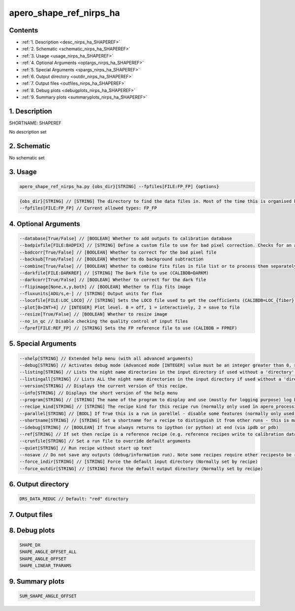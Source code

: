 
.. _recipes_nirps_ha_shaperef:


################################################################################
apero_shape_ref_nirps_ha
################################################################################



Contents
================================================================================

* :ref:`1. Description <desc_nirps_ha_SHAPEREF>`
* :ref:`2. Schematic <schematic_nirps_ha_SHAPEREF>`
* :ref:`3. Usage <usage_nirps_ha_SHAPEREF>`
* :ref:`4. Optional Arguments <optargs_nirps_ha_SHAPEREF>`
* :ref:`5. Special Arguments <spargs_nirps_ha_SHAPEREF>`
* :ref:`6. Output directory <outdir_nirps_ha_SHAPEREF>`
* :ref:`7. Output files <outfiles_nirps_ha_SHAPEREF>`
* :ref:`8. Debug plots <debugplots_nirps_ha_SHAPEREF>`
* :ref:`9. Summary plots <summaryplots_nirps_ha_SHAPEREF>`


1. Description
================================================================================


.. _desc_nirps_ha_SHAPEREF:


SHORTNAME: SHAPEREF


No description set


2. Schematic
================================================================================


.. _schematic_nirps_ha_SHAPEREF:


No schematic set


3. Usage
================================================================================


.. _usage_nirps_ha_SHAPEREF:


.. code-block:: 

    apero_shape_ref_nirps_ha.py {obs_dir}[STRING] --fpfiles[FILE:FP_FP] {options}


.. code-block:: 

     {obs_dir}[STRING] // [STRING] The directory to find the data files in. Most of the time this is organised by nightly observation directory
     --fpfiles[FILE:FP_FP] // Current allowed types: FP_FP


4. Optional Arguments
================================================================================


.. _optargs_nirps_ha_SHAPEREF:


.. code-block:: 

     --database[True/False] // [BOOLEAN] Whether to add outputs to calibration database
     --badpixfile[FILE:BADPIX] // [STRING] Define a custom file to use for bad pixel correction. Checks for an absolute path and then checks 'directory'
     --badcorr[True/False] // [BOOLEAN] Whether to correct for the bad pixel file
     --backsub[True/False] // [BOOLEAN] Whether to do background subtraction
     --combine[True/False] // [BOOLEAN] Whether to combine fits files in file list or to process them separately
     --darkfile[FILE:DARKREF] // [STRING] The Dark file to use (CALIBDB=DARKM)
     --darkcorr[True/False] // [BOOLEAN] Whether to correct for the dark file
     --flipimage[None,x,y,both] // [BOOLEAN] Whether to flip fits image
     --fluxunits[ADU/s,e-] // [STRING] Output units for flux
     --locofile[FILE:LOC_LOCO] // [STRING] Sets the LOCO file used to get the coefficients (CALIBDB=LOC_{fiber})
     --plot[0>INT>4] // [INTEGER] Plot level. 0 = off, 1 = interactively, 2 = save to file
     --resize[True/False] // [BOOLEAN] Whether to resize image
     --no_in_qc // Disable checking the quality control of input files
     --fpref[FILE:REF_FP] // [STRING] Sets the FP reference file to use (CALIBDB = FPREF)


5. Special Arguments
================================================================================


.. _spargs_nirps_ha_SHAPEREF:


.. code-block:: 

     --xhelp[STRING] // Extended help menu (with all advanced arguments)
     --debug[STRING] // Activates debug mode (Advanced mode [INTEGER] value must be an integer greater than 0, setting the debug level)
     --listing[STRING] // Lists the night name directories in the input directory if used without a 'directory' argument or lists the files in the given 'directory' (if defined). Only lists up to 15 files/directories
     --listingall[STRING] // Lists ALL the night name directories in the input directory if used without a 'directory' argument or lists the files in the given 'directory' (if defined)
     --version[STRING] // Displays the current version of this recipe.
     --info[STRING] // Displays the short version of the help menu
     --program[STRING] // [STRING] The name of the program to display and use (mostly for logging purpose) log becomes date | {THIS STRING} | Message
     --recipe_kind[STRING] // [STRING] The recipe kind for this recipe run (normally only used in apero_processing.py)
     --parallel[STRING] // [BOOL] If True this is a run in parellel - disable some features (normally only used in apero_processing.py)
     --shortname[STRING] // [STRING] Set a shortname for a recipe to distinguish it from other runs - this is mainly for use with apero processing but will appear in the log database
     --idebug[STRING] // [BOOLEAN] If True always returns to ipython (or python) at end (via ipdb or pdb)
     --ref[STRING] // If set then recipe is a reference recipe (e.g. reference recipes write to calibration database as reference calibrations)
     --crunfile[STRING] // Set a run file to override default arguments
     --quiet[STRING] // Run recipe without start up text
     --nosave // Do not save any outputs (debug/information run). Note some recipes require other recipesto be run. Only use --nosave after previous recipe runs have been run successfully at least once.
     --force_indir[STRING] // [STRING] Force the default input directory (Normally set by recipe)
     --force_outdir[STRING] // [STRING] Force the default output directory (Normally set by recipe)


6. Output directory
================================================================================


.. _outdir_nirps_ha_SHAPEREF:


.. code-block:: 

    DRS_DATA_REDUC // Default: "red" directory


7. Output files
================================================================================


.. _outfiles_nirps_ha_SHAPEREF:


.. csv-table:: Outputs
   :file: rout_SHAPEREF.csv
   :header-rows: 1
   :class: csvtable


8. Debug plots
================================================================================


.. _debugplots_nirps_ha_SHAPEREF:


.. code-block:: 

    SHAPE_DX
    SHAPE_ANGLE_OFFSET_ALL
    SHAPE_ANGLE_OFFSET
    SHAPE_LINEAR_TPARAMS


9. Summary plots
================================================================================


.. _summaryplots_nirps_ha_SHAPEREF:


.. code-block:: 

    SUM_SHAPE_ANGLE_OFFSET

